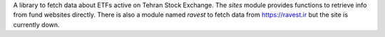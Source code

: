 A library to fetch data about ETFs active on Tehran Stock Exchange.
The `sites` module provides functions to retrieve info from fund websites directly.
There is also a module named `ravest` to fetch data from https://ravest.ir but the site is currently down.
